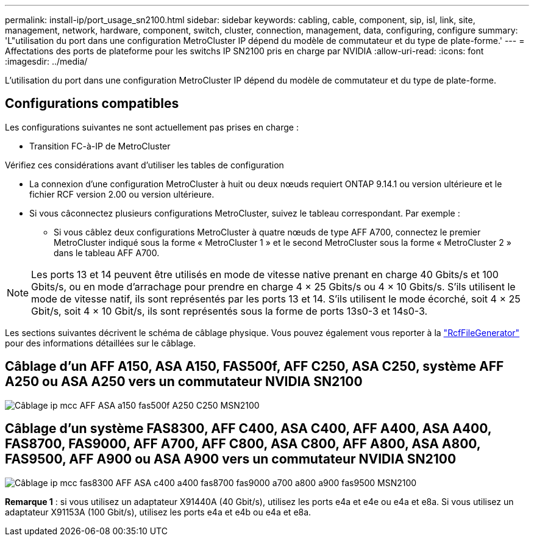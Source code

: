 ---
permalink: install-ip/port_usage_sn2100.html 
sidebar: sidebar 
keywords: cabling, cable, component, sip, isl, link, site, management, network, hardware, component, switch, cluster, connection, management, data, configuring, configure 
summary: 'L"utilisation du port dans une configuration MetroCluster IP dépend du modèle de commutateur et du type de plate-forme.' 
---
= Affectations des ports de plateforme pour les switchs IP SN2100 pris en charge par NVIDIA
:allow-uri-read: 
:icons: font
:imagesdir: ../media/


[role="lead"]
L'utilisation du port dans une configuration MetroCluster IP dépend du modèle de commutateur et du type de plate-forme.



== Configurations compatibles

Les configurations suivantes ne sont actuellement pas prises en charge :

* Transition FC-à-IP de MetroCluster


.Vérifiez ces considérations avant d'utiliser les tables de configuration
* La connexion d'une configuration MetroCluster à huit ou deux nœuds requiert ONTAP 9.14.1 ou version ultérieure et le fichier RCF version 2.00 ou version ultérieure.
* Si vous câconnectez plusieurs configurations MetroCluster, suivez le tableau correspondant. Par exemple :
+
** Si vous câblez deux configurations MetroCluster à quatre nœuds de type AFF A700, connectez le premier MetroCluster indiqué sous la forme « MetroCluster 1 » et le second MetroCluster sous la forme « MetroCluster 2 » dans le tableau AFF A700.





NOTE: Les ports 13 et 14 peuvent être utilisés en mode de vitesse native prenant en charge 40 Gbits/s et 100 Gbits/s, ou en mode d'arrachage pour prendre en charge 4 × 25 Gbits/s ou 4 × 10 Gbits/s. S'ils utilisent le mode de vitesse natif, ils sont représentés par les ports 13 et 14. S'ils utilisent le mode écorché, soit 4 × 25 Gbit/s, soit 4 × 10 Gbit/s, ils sont représentés sous la forme de ports 13s0-3 et 14s0-3.

Les sections suivantes décrivent le schéma de câblage physique. Vous pouvez également vous reporter à la https://mysupport.netapp.com/site/tools/tool-eula/rcffilegenerator["RcfFileGenerator"] pour des informations détaillées sur le câblage.



== Câblage d'un AFF A150, ASA A150, FAS500f, AFF C250, ASA C250, système AFF A250 ou ASA A250 vers un commutateur NVIDIA SN2100

image::../media/mcc_ip_cabling_aff_asa_a150_fas500f_A250_C250_MSN2100.png[Câblage ip mcc AFF ASA a150 fas500f A250 C250 MSN2100]



== Câblage d'un système FAS8300, AFF C400, ASA C400, AFF A400, ASA A400, FAS8700, FAS9000, AFF A700, AFF C800, ASA C800, AFF A800, ASA A800, FAS9500, AFF A900 ou ASA A900 vers un commutateur NVIDIA SN2100

image::../media/mcc_ip_cabling_fas8300_aff_asa_c400_a400_fas8700_fas9000_a700_a800_a900_fas9500_MSN2100.png[Câblage ip mcc fas8300 AFF ASA c400 a400 fas8700 fas9000 a700 a800 a900 fas9500 MSN2100]

*Remarque 1* : si vous utilisez un adaptateur X91440A (40 Gbit/s), utilisez les ports e4a et e4e ou e4a et e8a. Si vous utilisez un adaptateur X91153A (100 Gbit/s), utilisez les ports e4a et e4b ou e4a et e8a.
